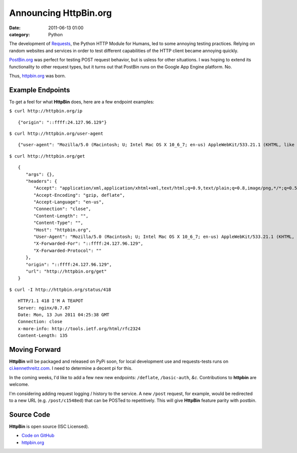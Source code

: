 Announcing HttpBin.org
######################

:date: 2011-06-13 01:00
:category: Python


The development of `Requests <https://python-requests.org>`_, the Python HTTP
Module for Humans, led to some annoying testing practices. Relying on random
websites and services in order to test different capabilities of the HTTP
client became annoying quickly.

`PostBin.org <http://postbin.org>`_ was perfect for testing POST request
behavior, but is usless for other situations. I was hoping to extend its
functionality to other request types, but it turns out that PostBin runs
on the Google App Engine platform. No.

Thus, `httpbin.org <http://httpbin.org>`_ was born.


Example Endpoints
-----------------

To get a feel for what **HttpBin** does, here are a few endpoint examples:

``$ curl http://httpbin.org/ip`` ::

    {"origin": "::ffff:24.127.96.129"}

``$ curl http://httpbin.org/user-agent`` ::

    {"user-agent": "Mozilla/5.0 (Macintosh; U; Intel Mac OS X 10_6_7; en-us) AppleWebKit/533.21.1 (KHTML, like Gecko) Version/5.0.5 Safari/533.21.1"}

``$ curl http://httpbin.org/get`` ::

    {
       "args": {},
       "headers": {
          "Accept": "application/xml,application/xhtml+xml,text/html;q=0.9,text/plain;q=0.8,image/png,*/*;q=0.5",
          "Accept-Encoding": "gzip, deflate",
          "Accept-Language": "en-us",
          "Connection": "close",
          "Content-Length": "",
          "Content-Type": "",
          "Host": "httpbin.org",
          "User-Agent": "Mozilla/5.0 (Macintosh; U; Intel Mac OS X 10_6_7; en-us) AppleWebKit/533.21.1 (KHTML, like Gecko) Version/5.0.5 Safari/533.21.1",
          "X-Forwarded-For": "::ffff:24.127.96.129",
          "X-Forwarded-Protocol": ""
       },
       "origin": "::ffff:24.127.96.129",
       "url": "http://httpbin.org/get"
    }

``$ curl -I http://httpbin.org/status/418`` ::

    HTTP/1.1 418 I'M A TEAPOT
    Server: nginx/0.7.67
    Date: Mon, 13 Jun 2011 04:25:38 GMT
    Connection: close
    x-more-info: http://tools.ietf.org/html/rfc2324
    Content-Length: 135


Moving Forward
--------------

**HttpBin** will be packaged and released on PyPi soon, for local development
use and requests-tests runs on `ci.kennethreitz.com <http://ci.kennethreitz.com>`_.
I need to determine a decent pi for this.

In the coming weeks, I'd like to add a few new new endpoints: ``/deflate``, ``/basic-auth``, *&c*. Contributions to **httpbin** are welcome.

I'm considering adding request logging / history to the service. A new ``/post`` request, for example, would be redirected to a new URL (e.g. ``/post/c1548ed``)
that can be POSTed to repetitively. This will give **HttpBin** feature parity
with postbin.


Source Code
-----------

**HttpBin** is open source (ISC Licensed).

- `Code on GitHub <https://github.com/kennethreitz/httpbin>`_
- `httpbin.org <http://httpbin.org>`_

